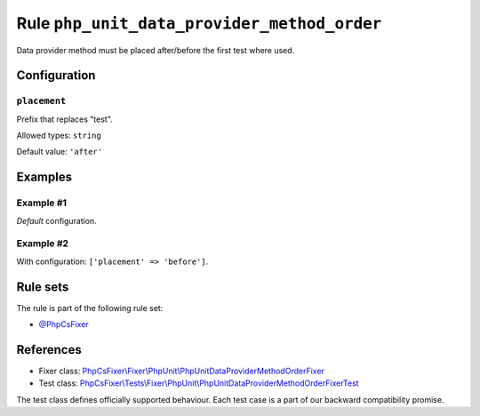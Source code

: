 ============================================
Rule ``php_unit_data_provider_method_order``
============================================

Data provider method must be placed after/before the first test where used.

Configuration
-------------

``placement``
~~~~~~~~~~~~~

Prefix that replaces "test".

Allowed types: ``string``

Default value: ``'after'``

Examples
--------

Example #1
~~~~~~~~~~

*Default* configuration.

.. code-block:: diff

   

Example #2
~~~~~~~~~~

With configuration: ``['placement' => 'before']``.

.. code-block:: diff

   

Rule sets
---------

The rule is part of the following rule set:

- `@PhpCsFixer <./../../ruleSets/PhpCsFixer.rst>`_

References
----------

- Fixer class: `PhpCsFixer\\Fixer\\PhpUnit\\PhpUnitDataProviderMethodOrderFixer <./../../../src/Fixer/PhpUnit/PhpUnitDataProviderMethodOrderFixer.php>`_
- Test class: `PhpCsFixer\\Tests\\Fixer\\PhpUnit\\PhpUnitDataProviderMethodOrderFixerTest <./../../../tests/Fixer/PhpUnit/PhpUnitDataProviderMethodOrderFixerTest.php>`_

The test class defines officially supported behaviour. Each test case is a part of our backward compatibility promise.
